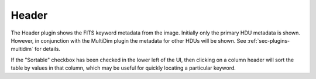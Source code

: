 .. _sec-plugins-header:

Header
======

.. image:: figures/header-plugin.png
   :width: 400px
   :align: center

The Header plugin shows the FITS keyword metadata from the image.
Initially only the primary HDU metadata is shown.  However, in
conjunction with the MultiDim plugin the metadata for other HDUs will be
shown.  See :ref:`sec-plugins-multidim` for details.

If the "Sortable" checkbox has been checked in the lower left of the UI,
then clicking on a column header will sort the table by values in that
column, which may be useful for quickly locating a particular keyword.
